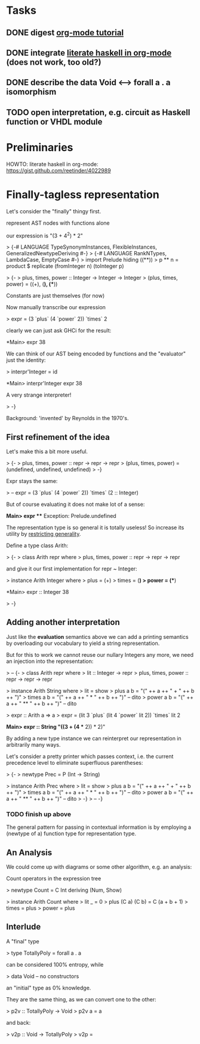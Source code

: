 * Tasks
** DONE digest [[http://orgmode.org/worg/org-tutorials/orgtutorial_dto.html][org-mode tutorial]]
** DONE integrate [[https://gist.github.com/reetinder/4022989][literate haskell in org-mode]] (does not work, too old?)
** DONE describe the data Void <--> forall a . a isomorphism
** TODO open interpretation, e.g. circuit as Haskell function or VHDL module

* Preliminaries

HOWTO: literate haskell in org-mode:
https://gist.github.com/reetinder/4022989


* Finally-tagless representation

Let's consider the "finally" thingy first.

represent AST nodes with functions alone

our expression is "(3 + 4^2) * 2"

> {-# LANGUAGE TypeSynonymInstances, FlexibleInstances, GeneralizedNewtypeDeriving #-}
> {-# LANGUAGE RankNTypes, LambdaCase, EmptyCase #-}
> import Prelude hiding ((**))
> p ** n = product $ replicate (fromInteger n) (toInteger p)

> {-
> plus, times, power :: Integer -> Integer -> Integer
> (plus, times, power) = ((+), (*), (**))

Constants are just themselves (for now)

Now manually transcribe our expression

> expr = (3 `plus` (4 `power` 2)) `times` 2

clearly we can just ask GHCi for the result:

*Main> expr
38

We can think of our AST being encoded by functions and the "evaluator"
just the identity:

> interpr'Integer = id

*Main> interpr'Integer expr
38

A very strange interpreter!

> -}

Background: 'invented' by Reynolds in the 1970's.

** First refinement of the idea

Let's make this a bit more useful.

> {-
> plus, times, power :: repr -> repr -> repr
> (plus, times, power) = (undefined, undefined, undefined)
> -}

Expr stays the same:

> -- expr = (3 `plus` (4 `power` 2)) `times` (2 :: Integer)

But of course evaluating it does not make lot of a sense:

*Main> expr
 *** Exception: Prelude.undefined

The representation type is so general it is totally useless!
So increase its utility by _restricting generality_.

Define a type class Arith:

> {-
> class Arith repr where
>   plus, times, power :: repr -> repr -> repr

and give it our first implementation for repr ~ Integer:

> instance Arith Integer where
>   plus = (+)
>   times = (*)
>   power = (**)

*Main> expr :: Integer
38

> -}

** Adding another interpretation

Just like the *evaluation* semantics above we can add a printing semantics
by overloading our vocabulary to yield a string representation.

But for this to work we cannot reuse our nullary Integers any more,
we need an injection into the representation:

> -- {-
> class Arith repr where
>   lit :: Integer -> repr
>   plus, times, power :: repr -> repr -> repr


> instance Arith String where
>   lit = show
>   plus a b = "(" ++ a ++ " + " ++ b ++ ")"
>   times a b = "(" ++ a ++ " * " ++ b ++ ")" -- dito
>   power a b = "(" ++ a ++ " ** " ++ b ++ ")" -- dito

> expr :: Arith a => a
> expr = (lit 3 `plus` (lit 4 `power` lit 2)) `times` lit 2

*Main> expr :: String
"((3 + (4 ** 2)) * 2)"


By adding a new type instance we can reinterpret our representation
in arbitrarily many ways.

Let's consider a pretty printer which passes context, i.e. the current
precedence level to eliminate superfluous parentheses:

> {-
> newtype Prec = P (Int -> String)

> instance Arith Prec where
>   lit = show
>   plus a b = "(" ++ a ++ " + " ++ b ++ ")"
>   times a b = "(" ++ a ++ " * " ++ b ++ ")" -- dito
>   power a b = "(" ++ a ++ " ** " ++ b ++ ")" -- dito
> -}
> -- -}

*** TODO finish up above

The general pattern for passing in contextual information is by
employing a (newtype of a) function type for representation type.

** An Analysis

We could come up with diagrams or some other algorithm, e.g. an analysis:

Count operators in the expression tree

> newtype Count = C Int deriving (Num, Show)

> instance Arith Count where
>   lit _ = 0
>   plus (C a) (C b) = C (a + b + 1)
>   times = plus
>   power = plus

** Interlude

A "final" type

> type TotallyPoly = forall a . a

can be considered 100% entropy, while

> data Void -- no constructors

an "initial" type as 0% knowledge.

They are the same thing, as we can convert one to the other:

> p2v :: TotallyPoly -> Void
> p2v a = a

and back:

> v2p :: Void -> TotallyPoly
> v2p = \case {}
